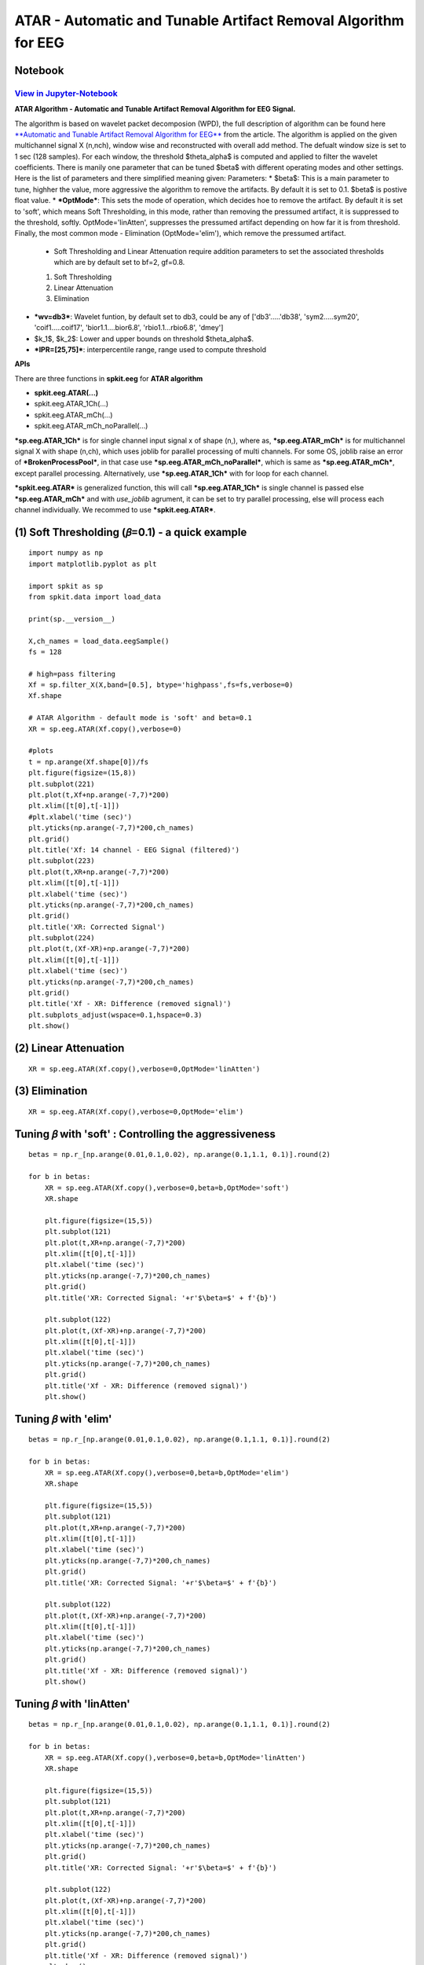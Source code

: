 ATAR - Automatic and Tunable Artifact Removal Algorithm for EEG
================

Notebook
--------

`View in Jupyter-Notebook <https://nbviewer.org/github/Nikeshbajaj/Notebooks/blob/master/spkit/SP/ATAR_Algorithm_EEG_Artifact_Removal.ipynb>`_
~~~~~~~~~~~~~~~~~~~~~~


.. image:: https://raw.githubusercontent.com/spkit/spkit.github.io/master/assets/images/nav_logo.svg
   :width: 200
   :align: right
   :target: https://nbviewer.org/github/Nikeshbajaj/Notebooks/blob/master/spkit/SP/ATAR_Algorithm_EEG_Artifact_Removal.ipynb


**ATAR Algorithm -  Automatic and Tunable Artifact Removal Algorithm for EEG Signal.**

The algorithm is based on wavelet packet decomposion (WPD), the full description of algorithm can be found here `**Automatic and Tunable Artifact Removal Algorithm for EEG** <https://doi.org/10.1016/j.bspc.2019.101624>`_ from the article.
The algorithm is applied on the given multichannel signal X (n,nch), window wise and reconstructed with overall add method. The defualt window size is set to 1 sec (128 samples). For each window, the threshold $\theta_\alpha$ is computed and applied to filter the wavelet coefficients.
There is manily one parameter that can be tuned $\beta$ with different operating modes and other settings.
Here is the list of parameters and there simplified meaning given:
Parameters:
* $\beta$: This is a main parameter to tune, highher the value, more aggressive the algorithm to remove the artifacts. By default it is set to 0.1. $\beta$ is postive float value.
* ***OptMode***: This sets the mode of operation, which decides hoe to remove the artifact. By default it is set to 'soft', which means Soft Thresholding, in this mode, rather than removing the pressumed artifact, it is suppressed to the threshold, softly. OptMode='linAtten', suppresses the pressumed artifact depending on how far it is from threshold. Finally, the most common mode - Elimination (OptMode='elim'), which remove the pressumed artifact.
    * Soft Thresholding and Linear Attenuation require addition parameters to set the associated thresholds which are by default set to bf=2, gf=0.8.
    1. Soft Thresholding
    2. Linear Attenuation
    3. Elimination
* ***wv=db3***: Wavelet funtion, by default set to db3, could be any of ['db3'.....'db38', 'sym2.....sym20', 'coif1.....coif17', 'bior1.1....bior6.8', 'rbio1.1...rbio6.8', 'dmey']
* $k_1$, $k_2$: Lower and upper bounds on threshold $\theta_\alpha$.
* ***IPR=[25,75]***: interpercentile range, range used to compute threshold

**APIs**

There are three functions in **spkit.eeg** for **ATAR algorithm**

* **spkit.eeg.ATAR(…)**
* spkit.eeg.ATAR_1Ch(...)
* spkit.eeg.ATAR_mCh(...)
* spkit.eeg.ATAR_mCh_noParallel(...)

***sp.eeg.ATAR_1Ch*** is for single channel input signal x of shape (n,), where as, ***sp.eeg.ATAR_mCh*** is for multichannel signal X with shape (n,ch), which uses joblib for parallel processing of multi channels. For some OS, joblib raise an error of ***BrokenProcessPool***, in that case use  ***sp.eeg.ATAR_mCh_noParallel***, which is same as ***sp.eeg.ATAR_mCh***, except parallel processing. Alternatively, use ***sp.eeg.ATAR_1Ch*** with for loop for each channel.

***spkit.eeg.ATAR*** is generalized function, this will call ***sp.eeg.ATAR_1Ch*** is single channel is passed else ***sp.eeg.ATAR_mCh*** and with *use_joblib* agrument, it can be set to try parallel processing, else will process each channel individually. We recommed to use ***spkit.eeg.ATAR***.


.. image:: https://raw.githubusercontent.com/Nikeshbajaj/spkit/master/figures/atar_beta_tune.gif
   :width: 500



(1) Soft Thresholding (𝛽=0.1) - a quick example
---------------

::

   import numpy as np
   import matplotlib.pyplot as plt

   import spkit as sp
   from spkit.data import load_data

   print(sp.__version__)

   X,ch_names = load_data.eegSample()
   fs = 128

   # high=pass filtering
   Xf = sp.filter_X(X,band=[0.5], btype='highpass',fs=fs,verbose=0)
   Xf.shape

   # ATAR Algorithm - default mode is 'soft' and beta=0.1
   XR = sp.eeg.ATAR(Xf.copy(),verbose=0)

   #plots
   t = np.arange(Xf.shape[0])/fs
   plt.figure(figsize=(15,8))
   plt.subplot(221)
   plt.plot(t,Xf+np.arange(-7,7)*200)
   plt.xlim([t[0],t[-1]])
   #plt.xlabel('time (sec)')
   plt.yticks(np.arange(-7,7)*200,ch_names)
   plt.grid()
   plt.title('Xf: 14 channel - EEG Signal (filtered)')
   plt.subplot(223)
   plt.plot(t,XR+np.arange(-7,7)*200)
   plt.xlim([t[0],t[-1]])
   plt.xlabel('time (sec)')
   plt.yticks(np.arange(-7,7)*200,ch_names)
   plt.grid()
   plt.title('XR: Corrected Signal')
   plt.subplot(224)
   plt.plot(t,(Xf-XR)+np.arange(-7,7)*200)
   plt.xlim([t[0],t[-1]])
   plt.xlabel('time (sec)')
   plt.yticks(np.arange(-7,7)*200,ch_names)
   plt.grid()
   plt.title('Xf - XR: Difference (removed signal)')
   plt.subplots_adjust(wspace=0.1,hspace=0.3)
   plt.show()


.. image:: https://raw.githubusercontent.com/Nikeshbajaj/spkit/master/figures/atar_exp1.png


(2) Linear Attenuation
---------------
::

   XR = sp.eeg.ATAR(Xf.copy(),verbose=0,OptMode='linAtten')


.. image:: https://raw.githubusercontent.com/Nikeshbajaj/spkit/master/figures/atar_exp2_linAtten.png


(3) Elimination
---------------
::

   XR = sp.eeg.ATAR(Xf.copy(),verbose=0,OptMode='elim')

.. image:: https://raw.githubusercontent.com/Nikeshbajaj/spkit/master/figures/atar_exp3_elim.png


Tuning 𝛽 with 'soft' : Controlling the aggressiveness
---------------

::

   betas = np.r_[np.arange(0.01,0.1,0.02), np.arange(0.1,1.1, 0.1)].round(2)

   for b in betas:
       XR = sp.eeg.ATAR(Xf.copy(),verbose=0,beta=b,OptMode='soft')
       XR.shape

       plt.figure(figsize=(15,5))
       plt.subplot(121)
       plt.plot(t,XR+np.arange(-7,7)*200)
       plt.xlim([t[0],t[-1]])
       plt.xlabel('time (sec)')
       plt.yticks(np.arange(-7,7)*200,ch_names)
       plt.grid()
       plt.title('XR: Corrected Signal: '+r'$\beta=$' + f'{b}')

       plt.subplot(122)
       plt.plot(t,(Xf-XR)+np.arange(-7,7)*200)
       plt.xlim([t[0],t[-1]])
       plt.xlabel('time (sec)')
       plt.yticks(np.arange(-7,7)*200,ch_names)
       plt.grid()
       plt.title('Xf - XR: Difference (removed signal)')
       plt.show()


.. image:: https://raw.githubusercontent.com/Nikeshbajaj/spkit/master/figures/atar_soft_beta_3.gif


Tuning 𝛽 with 'elim'
---------------

::

   betas = np.r_[np.arange(0.01,0.1,0.02), np.arange(0.1,1.1, 0.1)].round(2)

   for b in betas:
       XR = sp.eeg.ATAR(Xf.copy(),verbose=0,beta=b,OptMode='elim')
       XR.shape

       plt.figure(figsize=(15,5))
       plt.subplot(121)
       plt.plot(t,XR+np.arange(-7,7)*200)
       plt.xlim([t[0],t[-1]])
       plt.xlabel('time (sec)')
       plt.yticks(np.arange(-7,7)*200,ch_names)
       plt.grid()
       plt.title('XR: Corrected Signal: '+r'$\beta=$' + f'{b}')

       plt.subplot(122)
       plt.plot(t,(Xf-XR)+np.arange(-7,7)*200)
       plt.xlim([t[0],t[-1]])
       plt.xlabel('time (sec)')
       plt.yticks(np.arange(-7,7)*200,ch_names)
       plt.grid()
       plt.title('Xf - XR: Difference (removed signal)')
       plt.show()


.. image:: https://raw.githubusercontent.com/Nikeshbajaj/spkit/master/figures/atar_elim_beta_3.gif



Tuning 𝛽 with 'linAtten'
---------------

::

   betas = np.r_[np.arange(0.01,0.1,0.02), np.arange(0.1,1.1, 0.1)].round(2)

   for b in betas:
       XR = sp.eeg.ATAR(Xf.copy(),verbose=0,beta=b,OptMode='linAtten')
       XR.shape

       plt.figure(figsize=(15,5))
       plt.subplot(121)
       plt.plot(t,XR+np.arange(-7,7)*200)
       plt.xlim([t[0],t[-1]])
       plt.xlabel('time (sec)')
       plt.yticks(np.arange(-7,7)*200,ch_names)
       plt.grid()
       plt.title('XR: Corrected Signal: '+r'$\beta=$' + f'{b}')

       plt.subplot(122)
       plt.plot(t,(Xf-XR)+np.arange(-7,7)*200)
       plt.xlim([t[0],t[-1]])
       plt.xlabel('time (sec)')
       plt.yticks(np.arange(-7,7)*200,ch_names)
       plt.grid()
       plt.title('Xf - XR: Difference (removed signal)')
       plt.show()


Other Settings
--------------

wavelet function
~~~~~~~~~~~~~~~~

::

   #db8
   XR = sp.eeg.ATAR(Xf.copy(),wv='db8',beta=0.01,OptMode='elim',verbose=0,)

   plt.figure(figsize=(15,5))
   plt.subplot(121)
   plt.plot(t,XR+np.arange(-7,7)*200)
   plt.xlim([t[0],t[-1]])
   plt.xlabel('time (sec)')
   plt.yticks(np.arange(-7,7)*200,ch_names)
   plt.grid()
   plt.title('XR: Corrected Signal: '+r'$wv=db8$')

   plt.subplot(122)
   plt.plot(t,(Xf-XR)+np.arange(-7,7)*200)
   plt.xlim([t[0],t[-1]])
   plt.xlabel('time (sec)')
   plt.yticks(np.arange(-7,7)*200,ch_names)
   plt.grid()
   plt.title('Xf - XR: Difference (removed signal)')
   plt.show()

   #db32
   XR = sp.eeg.ATAR(Xf.copy(),wv='db32',beta=0.01,OptMode='elim',verbose=0,)

   plt.figure(figsize=(15,5))
   plt.subplot(121)
   plt.plot(t,XR+np.arange(-7,7)*200)
   plt.xlim([t[0],t[-1]])
   plt.xlabel('time (sec)')
   plt.yticks(np.arange(-7,7)*200,ch_names)
   plt.grid()
   plt.title('XR: Corrected Signal: '+r'$wv=db32$')

   plt.subplot(122)
   plt.plot(t,(Xf-XR)+np.arange(-7,7)*200)
   plt.xlim([t[0],t[-1]])
   plt.xlabel('time (sec)')
   plt.yticks(np.arange(-7,7)*200,ch_names)
   plt.grid()
   plt.title('Xf - XR: Difference (removed signal)')
   plt.show()


.. image:: https://raw.githubusercontent.com/Nikeshbajaj/spkit/master/figures/atar_wv_db8.png

.. image:: https://raw.githubusercontent.com/Nikeshbajaj/spkit/master/figures/atar_wv_db32.png


upper and lower bounds: :math:`k_1` and :math:`k_2`
~~~~~~~~~~~~~~~~

k1 and k2 are lower and upper bound on the threshold θα. k1 is set to 10, which means, the lowest threshold value will be 10, this helps to prevent the removal of entire signal (zeroing out) due to present of high magnitute of artifact. k2 is largest threshold value, which in terms set the decaying curve of threshold θα. Increasing k2 will make the removal less aggressive


::

   XR = sp.eeg.ATAR_mCh_noParallel(Xf.copy(),wv='db3',beta=0.1,OptMode='elim',verbose=0,k1=10, k2=200)

   plt.figure(figsize=(15,5))
   plt.subplot(121)
   plt.plot(t,XR+np.arange(-7,7)*200)
   plt.xlim([t[0],t[-1]])
   plt.xlabel('time (sec)')
   plt.yticks(np.arange(-7,7)*200,ch_names)
   plt.grid()
   plt.title('XR: Corrected Signal: '+r'$k_2=200$')

   plt.subplot(122)
   plt.plot(t,(Xf-XR)+np.arange(-7,7)*200)
   plt.xlim([t[0],t[-1]])
   plt.xlabel('time (sec)')
   plt.yticks(np.arange(-7,7)*200,ch_names)
   plt.grid()
   plt.title('Xf - XR: Difference (removed signal)')
   plt.show()

.. image:: https://raw.githubusercontent.com/Nikeshbajaj/spkit/master/figures/atar_k2_1.png


IPR - Interpercentile range
~~~~~~~~~~~~~~~~

*IPR* is interpercentile range, which is set to 50% (IPR=[25,75]) as default (inter-quartile range), incresing the range increses the aggressiveness of removing artifacts.

::

   XR = sp.eeg.ATAR(Xf.copy(),wv='db3',beta=0.1,OptMode='elim',verbose=0,k1=10, k2=200, IPR=[15,85])

   plt.figure(figsize=(15,5))
   plt.subplot(121)
   plt.plot(t,XR+np.arange(-7,7)*200)
   plt.xlim([t[0],t[-1]])
   plt.xlabel('time (sec)')
   plt.yticks(np.arange(-7,7)*200,ch_names)
   plt.grid()
   plt.title('XR: Corrected Signal: '+r'$IPR=[15,85]$~ 70%')

   plt.subplot(122)
   plt.plot(t,(Xf-XR)+np.arange(-7,7)*200)
   plt.xlim([t[0],t[-1]])
   plt.xlabel('time (sec)')
   plt.yticks(np.arange(-7,7)*200,ch_names)
   plt.grid()
   plt.title('Xf - XR: Difference (removed signal)')
   plt.show()

.. image:: https://raw.githubusercontent.com/Nikeshbajaj/spkit/master/figures/atar_ipr_1.png

constant threshold (θ=300), (not adaptive)
~~~~~~~~~~~~~~~~


fixing threshold (θα=300), not using ipr method to adaptively change threshold
~~~~~~~~~~~~~~~~

Fixing θα with *thr_method=None* will be applying a fixed threshold in non-adaptive manner, this is effective in the cases where you want to
remove the specfic artifacts and leave all the other part of signal untouched. As in following example, only very high peaks are removed and other part of signal is left un-affected.

::

   XR = sp.eeg.ATAR(Xf.copy(),wv='db3',thr_method=None,theta_a=300,OptMode='elim',verbose=0)

   plt.figure(figsize=(15,5))
   plt.subplot(121)
   plt.plot(t,XR+np.arange(-7,7)*200)
   plt.xlim([t[0],t[-1]])
   plt.xlabel('time (sec)')
   plt.yticks(np.arange(-7,7)*200,ch_names)
   plt.grid()
   plt.title('XR: Corrected Signal: '+r'$\theta_\alpha=300$')

   plt.subplot(122)
   plt.plot(t,(Xf-XR)+np.arange(-7,7)*200)
   plt.xlim([t[0],t[-1]])
   plt.xlabel('time (sec)')
   plt.yticks(np.arange(-7,7)*200,ch_names)
   plt.grid()
   plt.title('Xf - XR: Difference (removed signal)')
   plt.show()

.. image:: https://raw.githubusercontent.com/Nikeshbajaj/spkit/master/figures/atar_alpha_1.png

window length (5 sec)
~~~~~~~~~~~~~~~~

*winsize* is be default set to 128 (1 sec), assuming 128 sampling rate, which can be changed as needed. In following example it is changed to 5 sec

::

   XR = sp.eeg.ATAR(Xf.copy(),winsize=128*5,beta=0.01,OptMode='elim',verbose=0,)

   plt.figure(figsize=(15,5))
   plt.subplot(121)
   plt.plot(t,XR+np.arange(-7,7)*200)
   plt.xlim([t[0],t[-1]])
   plt.xlabel('time (sec)')
   plt.yticks(np.arange(-7,7)*200,ch_names)
   plt.grid()
   plt.title('XR: Corrected Signal: '+r'$winsize=5sec$')

   plt.subplot(122)
   plt.plot(t,(Xf-XR)+np.arange(-7,7)*200)
   plt.xlim([t[0],t[-1]])
   plt.xlabel('time (sec)')
   plt.yticks(np.arange(-7,7)*200,ch_names)
   plt.grid()
   plt.title('Xf - XR: Difference (removed signal)')
   plt.show()


.. image:: https://raw.githubusercontent.com/Nikeshbajaj/spkit/master/figures/atar_win_1.png
